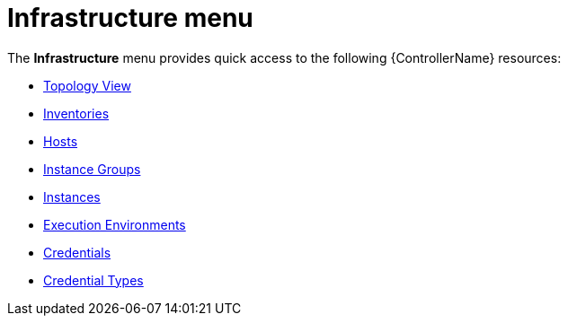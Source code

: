 :_mod-docs-content-type: CONCEPT

[id="con-controller-infrastructure"]

= Infrastructure menu

The *Infrastructure* menu provides quick access to the following {ControllerName} resources:

* link:{URLControllerUserGuide}/assembly-controller-topology-viewer[Topology View]
* link:{URLControllerUserGuide}/controller-inventories[Inventories]
* link:{URLControllerUserGuide}/assembly-controller-hosts[Hosts]
* link:{URLControllerUserGuide}/controller-instance-groups[Instance Groups]
* link:{URLControllerUserGuide}/assembly-controller-instances[Instances]
* link:{URLControllerUserGuide}/assembly-controller-execution-environments[Execution Environments]
* link:{URLControllerUserGuide}/controller-credentials[Credentials]
* link:{URLControllerUserGuide}/controller-credentials#ref-controller-credential-types[Credential Types]

